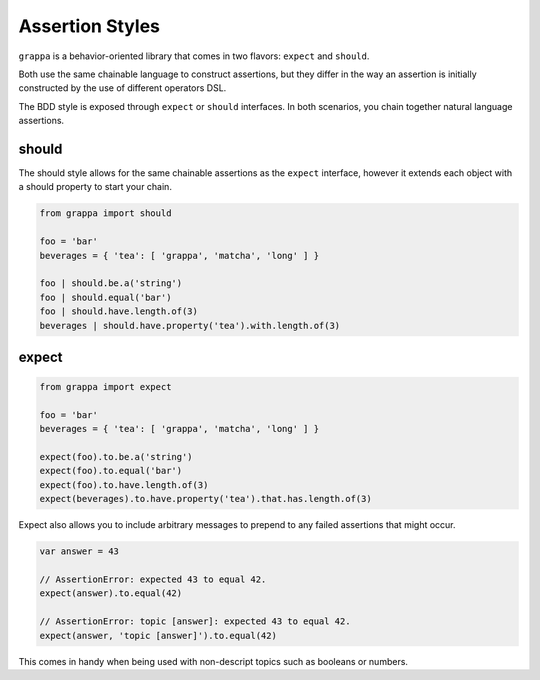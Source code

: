 Assertion Styles
================

``grappa`` is a behavior-oriented library that comes in two flavors: ``expect`` and ``should``.

Both use the same chainable language to construct assertions, but they differ
in the way an assertion is initially constructed by the use of different operators DSL.

The BDD style is exposed through ``expect`` or ``should`` interfaces.
In both scenarios, you chain together natural language assertions.


should
------

The should style allows for the same chainable assertions as the ``expect`` interface,
however it extends each object with a should property to start your chain.

.. code-block:: python

    from grappa import should

    foo = 'bar'
    beverages = { 'tea': [ 'grappa', 'matcha', 'long' ] }

    foo | should.be.a('string')
    foo | should.equal('bar')
    foo | should.have.length.of(3)
    beverages | should.have.property('tea').with.length.of(3)


expect
------

.. code-block:: python

    from grappa import expect

    foo = 'bar'
    beverages = { 'tea': [ 'grappa', 'matcha', 'long' ] }

    expect(foo).to.be.a('string')
    expect(foo).to.equal('bar')
    expect(foo).to.have.length.of(3)
    expect(beverages).to.have.property('tea').that.has.length.of(3)


Expect also allows you to include arbitrary messages to prepend to any failed assertions that might occur.

.. code-block:: python

    var answer = 43

    // AssertionError: expected 43 to equal 42.
    expect(answer).to.equal(42)

    // AssertionError: topic [answer]: expected 43 to equal 42.
    expect(answer, 'topic [answer]').to.equal(42)

This comes in handy when being used with non-descript topics such as booleans or numbers.

